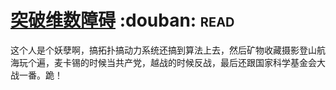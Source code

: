 * [[https://book.douban.com/subject/7067442/][突破维数障碍]]    :douban::read:
这个人是个妖孽啊，搞拓扑搞动力系统还搞到算法上去，然后矿物收藏摄影登山航海玩个遍，麦卡锡的时候当共产党，越战的时候反战，最后还跟国家科学基金会大战一番。跪！
